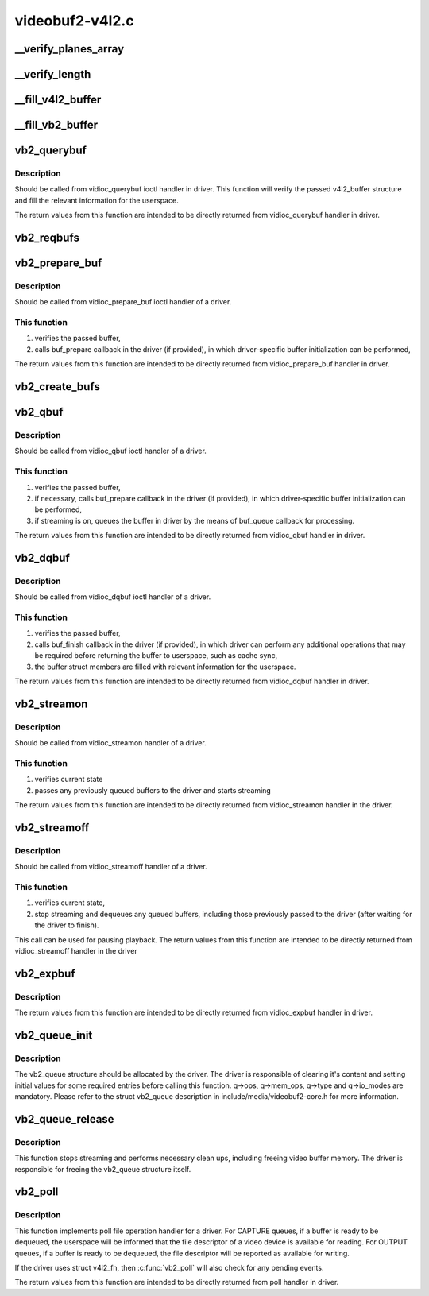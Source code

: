.. -*- coding: utf-8; mode: rst -*-

================
videobuf2-v4l2.c
================



.. _xref___verify_planes_array:

__verify_planes_array
=====================

.. c:function:: int __verify_planes_array (struct vb2_buffer * vb, const struct v4l2_buffer * b)

    verify that the planes array passed in struct v4l2_buffer from userspace can be safely used

    :param struct vb2_buffer * vb:

        _undescribed_

    :param const struct v4l2_buffer * b:

        _undescribed_




.. _xref___verify_length:

__verify_length
===============

.. c:function:: int __verify_length (struct vb2_buffer * vb, const struct v4l2_buffer * b)

    Verify that the bytesused value for each plane fits in the plane length and that the data offset doesn't exceed the bytesused value.

    :param struct vb2_buffer * vb:

        _undescribed_

    :param const struct v4l2_buffer * b:

        _undescribed_




.. _xref___fill_v4l2_buffer:

__fill_v4l2_buffer
==================

.. c:function:: void __fill_v4l2_buffer (struct vb2_buffer * vb, void * pb)

    fill in a struct v4l2_buffer with information to be returned to userspace

    :param struct vb2_buffer * vb:

        _undescribed_

    :param void * pb:

        _undescribed_




.. _xref___fill_vb2_buffer:

__fill_vb2_buffer
=================

.. c:function:: int __fill_vb2_buffer (struct vb2_buffer * vb, const void * pb, struct vb2_plane * planes)

    fill a vb2_buffer with information provided in a v4l2_buffer by the userspace. It also verifies that struct v4l2_buffer has a valid number of planes.

    :param struct vb2_buffer * vb:

        _undescribed_

    :param const void * pb:

        _undescribed_

    :param struct vb2_plane * planes:

        _undescribed_




.. _xref_vb2_querybuf:

vb2_querybuf
============

.. c:function:: int vb2_querybuf (struct vb2_queue * q, struct v4l2_buffer * b)

    query video buffer information

    :param struct vb2_queue * q:
        videobuf queue

    :param struct v4l2_buffer * b:
        buffer struct passed from userspace to vidioc_querybuf handler
        		in driver



Description
-----------

Should be called from vidioc_querybuf ioctl handler in driver.
This function will verify the passed v4l2_buffer structure and fill the
relevant information for the userspace.


The return values from this function are intended to be directly returned
from vidioc_querybuf handler in driver.




.. _xref_vb2_reqbufs:

vb2_reqbufs
===========

.. c:function:: int vb2_reqbufs (struct vb2_queue * q, struct v4l2_requestbuffers * req)

    Wrapper for vb2_core_reqbufs() that also verifies the memory and type values.

    :param struct vb2_queue * q:
        videobuf2 queue

    :param struct v4l2_requestbuffers * req:
        struct passed from userspace to vidioc_reqbufs handler
        		in driver




.. _xref_vb2_prepare_buf:

vb2_prepare_buf
===============

.. c:function:: int vb2_prepare_buf (struct vb2_queue * q, struct v4l2_buffer * b)

    Pass ownership of a buffer from userspace to the kernel

    :param struct vb2_queue * q:
        videobuf2 queue

    :param struct v4l2_buffer * b:
        buffer structure passed from userspace to vidioc_prepare_buf
        		handler in driver



Description
-----------

Should be called from vidioc_prepare_buf ioctl handler of a driver.



This function
-------------

1) verifies the passed buffer,
2) calls buf_prepare callback in the driver (if provided), in which
   driver-specific buffer initialization can be performed,


The return values from this function are intended to be directly returned
from vidioc_prepare_buf handler in driver.




.. _xref_vb2_create_bufs:

vb2_create_bufs
===============

.. c:function:: int vb2_create_bufs (struct vb2_queue * q, struct v4l2_create_buffers * create)

    Wrapper for vb2_core_create_bufs() that also verifies the memory and type values.

    :param struct vb2_queue * q:
        videobuf2 queue

    :param struct v4l2_create_buffers * create:
        creation parameters, passed from userspace to vidioc_create_bufs
        		handler in driver




.. _xref_vb2_qbuf:

vb2_qbuf
========

.. c:function:: int vb2_qbuf (struct vb2_queue * q, struct v4l2_buffer * b)

    Queue a buffer from userspace

    :param struct vb2_queue * q:
        videobuf2 queue

    :param struct v4l2_buffer * b:
        buffer structure passed from userspace to vidioc_qbuf handler
        		in driver



Description
-----------

Should be called from vidioc_qbuf ioctl handler of a driver.



This function
-------------

1) verifies the passed buffer,
2) if necessary, calls buf_prepare callback in the driver (if provided), in
   which driver-specific buffer initialization can be performed,
3) if streaming is on, queues the buffer in driver by the means of buf_queue
   callback for processing.


The return values from this function are intended to be directly returned
from vidioc_qbuf handler in driver.




.. _xref_vb2_dqbuf:

vb2_dqbuf
=========

.. c:function:: int vb2_dqbuf (struct vb2_queue * q, struct v4l2_buffer * b, bool nonblocking)

    Dequeue a buffer to the userspace

    :param struct vb2_queue * q:
        videobuf2 queue

    :param struct v4l2_buffer * b:
        buffer structure passed from userspace to vidioc_dqbuf handler
        		in driver

    :param bool nonblocking:
        if true, this call will not sleep waiting for a buffer if no
        		 buffers ready for dequeuing are present. Normally the driver
        		 would be passing (file->f_flags & O_NONBLOCK) here



Description
-----------

Should be called from vidioc_dqbuf ioctl handler of a driver.



This function
-------------

1) verifies the passed buffer,
2) calls buf_finish callback in the driver (if provided), in which
   driver can perform any additional operations that may be required before
   returning the buffer to userspace, such as cache sync,
3) the buffer struct members are filled with relevant information for
   the userspace.


The return values from this function are intended to be directly returned
from vidioc_dqbuf handler in driver.




.. _xref_vb2_streamon:

vb2_streamon
============

.. c:function:: int vb2_streamon (struct vb2_queue * q, enum v4l2_buf_type type)

    start streaming

    :param struct vb2_queue * q:
        videobuf2 queue

    :param enum v4l2_buf_type type:
        type argument passed from userspace to vidioc_streamon handler



Description
-----------

Should be called from vidioc_streamon handler of a driver.



This function
-------------

1) verifies current state
2) passes any previously queued buffers to the driver and starts streaming


The return values from this function are intended to be directly returned
from vidioc_streamon handler in the driver.




.. _xref_vb2_streamoff:

vb2_streamoff
=============

.. c:function:: int vb2_streamoff (struct vb2_queue * q, enum v4l2_buf_type type)

    stop streaming

    :param struct vb2_queue * q:
        videobuf2 queue

    :param enum v4l2_buf_type type:
        type argument passed from userspace to vidioc_streamoff handler



Description
-----------

Should be called from vidioc_streamoff handler of a driver.



This function
-------------

1) verifies current state,
2) stop streaming and dequeues any queued buffers, including those previously
   passed to the driver (after waiting for the driver to finish).


This call can be used for pausing playback.
The return values from this function are intended to be directly returned
from vidioc_streamoff handler in the driver




.. _xref_vb2_expbuf:

vb2_expbuf
==========

.. c:function:: int vb2_expbuf (struct vb2_queue * q, struct v4l2_exportbuffer * eb)

    Export a buffer as a file descriptor

    :param struct vb2_queue * q:
        videobuf2 queue

    :param struct v4l2_exportbuffer * eb:
        export buffer structure passed from userspace to vidioc_expbuf
        		handler in driver



Description
-----------

The return values from this function are intended to be directly returned
from vidioc_expbuf handler in driver.




.. _xref_vb2_queue_init:

vb2_queue_init
==============

.. c:function:: int vb2_queue_init (struct vb2_queue * q)

    initialize a videobuf2 queue

    :param struct vb2_queue * q:
        videobuf2 queue; this structure should be allocated in driver



Description
-----------

The vb2_queue structure should be allocated by the driver. The driver is
responsible of clearing it's content and setting initial values for some
required entries before calling this function.
q->ops, q->mem_ops, q->type and q->io_modes are mandatory. Please refer
to the struct vb2_queue description in include/media/videobuf2-core.h
for more information.




.. _xref_vb2_queue_release:

vb2_queue_release
=================

.. c:function:: void vb2_queue_release (struct vb2_queue * q)

    stop streaming, release the queue and free memory

    :param struct vb2_queue * q:
        videobuf2 queue



Description
-----------

This function stops streaming and performs necessary clean ups, including
freeing video buffer memory. The driver is responsible for freeing
the vb2_queue structure itself.




.. _xref_vb2_poll:

vb2_poll
========

.. c:function:: unsigned int vb2_poll (struct vb2_queue * q, struct file * file, poll_table * wait)

    implements poll userspace operation

    :param struct vb2_queue * q:
        videobuf2 queue

    :param struct file * file:
        file argument passed to the poll file operation handler

    :param poll_table * wait:
        wait argument passed to the poll file operation handler



Description
-----------

This function implements poll file operation handler for a driver.
For CAPTURE queues, if a buffer is ready to be dequeued, the userspace will
be informed that the file descriptor of a video device is available for
reading.
For OUTPUT queues, if a buffer is ready to be dequeued, the file descriptor
will be reported as available for writing.


If the driver uses struct v4l2_fh, then :c:func:`vb2_poll` will also check for any
pending events.


The return values from this function are intended to be directly returned
from poll handler in driver.


